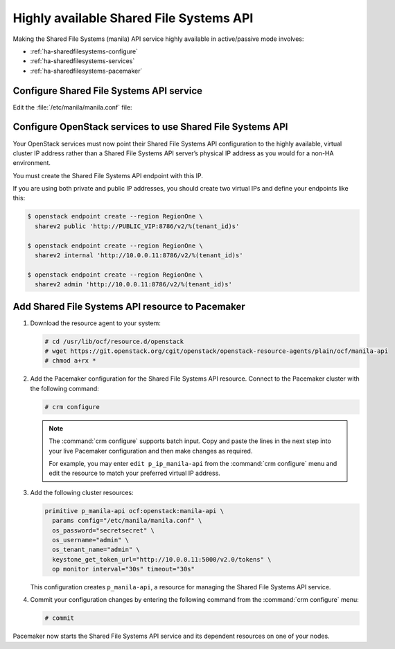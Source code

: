 ========================================
Highly available Shared File Systems API
========================================

Making the Shared File Systems (manila) API service highly available
in active/passive mode involves:

- :ref:`ha-sharedfilesystems-configure`
- :ref:`ha-sharedfilesystems-services`
- :ref:`ha-sharedfilesystems-pacemaker`

.. _ha-sharedfilesystems-configure:

Configure Shared File Systems API service
~~~~~~~~~~~~~~~~~~~~~~~~~~~~~~~~~~~~~~~~~

Edit the :file:`/etc/manila/manila.conf` file:

.. code-block:: ini
   :linenos:

   # We have to use MySQL connection to store data:
   sql_connection = mysql+pymysql://manila:password@10.0.0.11/manila?charset=utf8

   # We bind Shared File Systems API to the VIP:
   osapi_volume_listen = 10.0.0.11

   # We send notifications to High Available RabbitMQ:
   notifier_strategy = rabbit
   rabbit_host = 10.0.0.11


.. _ha-sharedfilesystems-services:

Configure OpenStack services to use Shared File Systems API
~~~~~~~~~~~~~~~~~~~~~~~~~~~~~~~~~~~~~~~~~~~~~~~~~~~~~~~~~~~

Your OpenStack services must now point their Shared File Systems API
configuration to the highly available, virtual cluster IP address rather than
a Shared File Systems API server’s physical IP address as you would
for a non-HA environment.

You must create the Shared File Systems API endpoint with this IP.

If you are using both private and public IP addresses, you should create two
virtual IPs and define your endpoints like this:

.. code-block:: console

   $ openstack endpoint create --region RegionOne \
     sharev2 public 'http://PUBLIC_VIP:8786/v2/%(tenant_id)s'

   $ openstack endpoint create --region RegionOne \
     sharev2 internal 'http://10.0.0.11:8786/v2/%(tenant_id)s'

   $ openstack endpoint create --region RegionOne \
     sharev2 admin 'http://10.0.0.11:8786/v2/%(tenant_id)s'

.. _ha-sharedfilesystems-pacemaker:

Add Shared File Systems API resource to Pacemaker
~~~~~~~~~~~~~~~~~~~~~~~~~~~~~~~~~~~~~~~~~~~~~~~~~

#. Download the resource agent to your system:

   .. code-block:: console

      # cd /usr/lib/ocf/resource.d/openstack
      # wget https://git.openstack.org/cgit/openstack/openstack-resource-agents/plain/ocf/manila-api
      # chmod a+rx *

#. Add the Pacemaker configuration for the Shared File Systems
   API resource. Connect to the Pacemaker cluster with the following
   command:

   .. code-block:: console

      # crm configure

   .. note::

      The :command:`crm configure` supports batch input. Copy and paste
      the lines in the next step into your live Pacemaker configuration and then
      make changes as required.

      For example, you may enter ``edit p_ip_manila-api`` from the
      :command:`crm configure` menu and edit the resource to match your preferred
      virtual IP address.

#. Add the following cluster resources:

   .. code-block:: none

      primitive p_manila-api ocf:openstack:manila-api \
        params config="/etc/manila/manila.conf" \
        os_password="secretsecret" \
        os_username="admin" \
        os_tenant_name="admin" \
        keystone_get_token_url="http://10.0.0.11:5000/v2.0/tokens" \
        op monitor interval="30s" timeout="30s"

   This configuration creates ``p_manila-api``, a resource for managing the
   Shared File Systems API service.

#. Commit your configuration changes by entering the following command
   from the :command:`crm configure` menu:

   .. code-block:: console

      # commit

Pacemaker now starts the Shared File Systems API service and its
dependent resources on one of your nodes.

